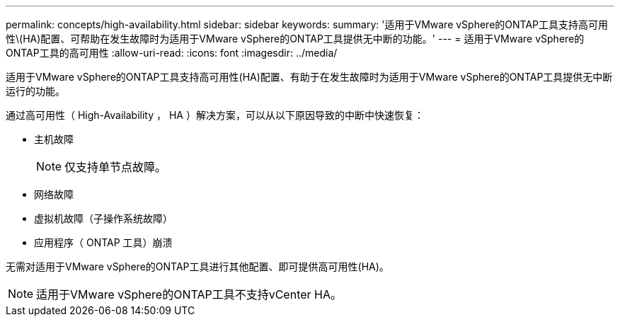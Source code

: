 ---
permalink: concepts/high-availability.html 
sidebar: sidebar 
keywords:  
summary: '适用于VMware vSphere的ONTAP工具支持高可用性\(HA)配置、可帮助在发生故障时为适用于VMware vSphere的ONTAP工具提供无中断的功能。' 
---
= 适用于VMware vSphere的ONTAP工具的高可用性
:allow-uri-read: 
:icons: font
:imagesdir: ../media/


[role="lead"]
适用于VMware vSphere的ONTAP工具支持高可用性(HA)配置、有助于在发生故障时为适用于VMware vSphere的ONTAP工具提供无中断运行的功能。

通过高可用性（ High-Availability ， HA ）解决方案，可以从以下原因导致的中断中快速恢复：

* 主机故障
+

NOTE: 仅支持单节点故障。

* 网络故障
* 虚拟机故障（子操作系统故障）
* 应用程序（ ONTAP 工具）崩溃


无需对适用于VMware vSphere的ONTAP工具进行其他配置、即可提供高可用性(HA)。


NOTE: 适用于VMware vSphere的ONTAP工具不支持vCenter HA。
